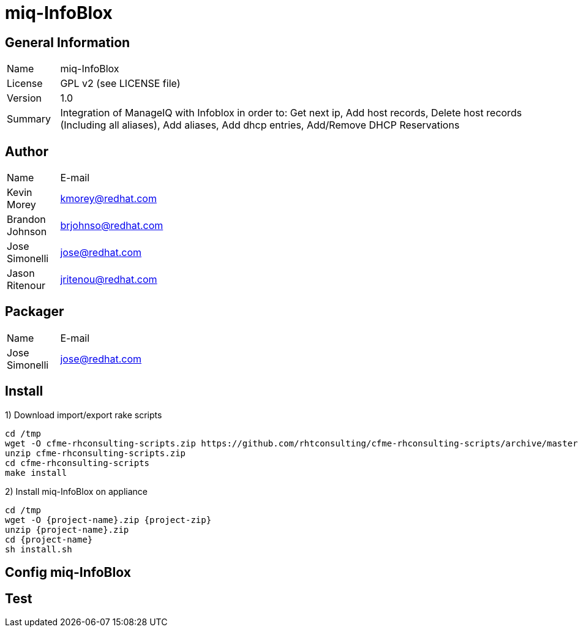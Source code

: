 :project-name: miq-InfoBlox
:project-repo: https://github.com/rhtconsulting/miq-InfoBlox
:project-zip: https://github.com/rhtconsulting/miq-InfoBlox/archive/master.zip
:rake-scripts-location:

# {project-name}

## General Information
[width="100%",cols="1,9"]
|======================
| Name      | {project-name}
| License   | GPL v2 (see LICENSE file)
| Version   | 1.0
| Summary   | Integration of ManageIQ with Infoblox in order to: Get next ip, Add host records, Delete host records (Including all aliases), Add aliases, Add dhcp entries, Add/Remove DHCP Reservations
|======================

## Author
[width="100%",cols="1,9"]
|======================
| Name              | E-mail
| Kevin Morey       | kmorey@redhat.com
| Brandon Johnson   | brjohnso@redhat.com
| Jose Simonelli    | jose@redhat.com
| Jason Ritenour    | jritenou@redhat.com
|======================

## Packager
[width="100%",cols="1,9"]
|======================
| Name              | E-mail
| Jose Simonelli    | jose@redhat.com
|======================

## Install
1) Download import/export rake scripts
----
cd /tmp
wget -O cfme-rhconsulting-scripts.zip https://github.com/rhtconsulting/cfme-rhconsulting-scripts/archive/master.zip
unzip cfme-rhconsulting-scripts.zip
cd cfme-rhconsulting-scripts
make install
----

2) Install {project-name} on appliance
----
cd /tmp
wget -O {project-name}.zip {project-zip}
unzip {project-name}.zip
cd {project-name}
sh install.sh
----

## Config {project-name}


## Test